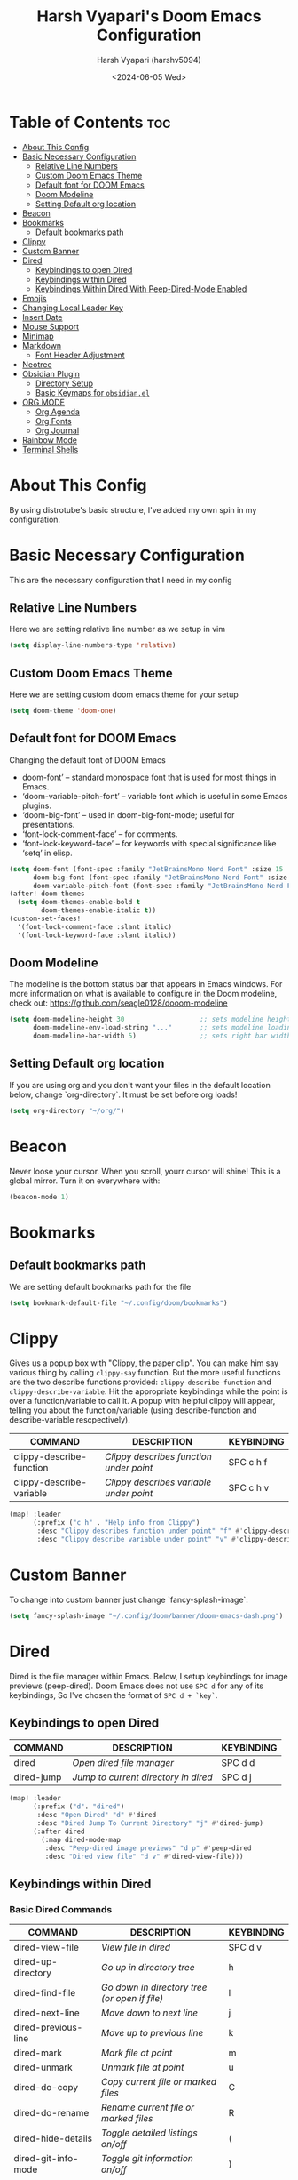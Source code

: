 #+TITLE: Harsh Vyapari's Doom Emacs Configuration
#+AUTHOR: Harsh Vyapari (harshv5094)
#+EMAIL: harshv5094@gmail.com
#+DATE: <2024-06-05 Wed>
#+DESCRIPTION: My personal doom emacs configuration file, inspired from distrotube's configuration
#+STARTUP: showeverything

* Table of Contents :toc:
- [[#about-this-config][About This Config]]
- [[#basic-necessary-configuration][Basic Necessary Configuration]]
  - [[#relative-line-numbers][Relative Line Numbers]]
  - [[#custom-doom-emacs-theme][Custom Doom Emacs Theme]]
  - [[#default-font-for-doom-emacs][Default font for DOOM Emacs]]
  - [[#doom-modeline][Doom Modeline]]
  - [[#setting-default-org-location][Setting Default org location]]
- [[#beacon][Beacon]]
- [[#bookmarks][Bookmarks]]
  - [[#default-bookmarks-path][Default bookmarks path]]
- [[#clippy][Clippy]]
- [[#custom-banner][Custom Banner]]
- [[#dired][Dired]]
  - [[#keybindings-to-open-dired][Keybindings to open Dired]]
  - [[#keybindings-within-dired][Keybindings within Dired]]
  - [[#keybindings-within-dired-with-peep-dired-mode-enabled][Keybindings Within Dired With Peep-Dired-Mode Enabled]]
- [[#emojis][Emojis]]
- [[#changing-local-leader-key][Changing Local Leader Key]]
- [[#insert-date][Insert Date]]
- [[#mouse-support][Mouse Support]]
- [[#minimap][Minimap]]
- [[#markdown][Markdown]]
  - [[#font-header-adjustment][Font Header Adjustment]]
- [[#neotree][Neotree]]
- [[#obsidian-plugin][Obsidian Plugin]]
  - [[#directory-setup][Directory Setup]]
  - [[#basic-keymaps-for-obsidianel][Basic Keymaps for =obsidian.el=]]
- [[#org-mode][ORG MODE]]
  - [[#org-agenda][Org Agenda]]
  - [[#org-fonts][Org Fonts]]
  - [[#org-journal][Org Journal]]
- [[#rainbow-mode][Rainbow Mode]]
- [[#terminal-shells][Terminal Shells]]

* About This Config
By using distrotube's basic structure, I've added my own spin in my configuration.

* Basic Necessary Configuration
This are the necessary configuration that I need in my config

** Relative Line Numbers
Here we are setting relative line number as we setup in vim
#+begin_src emacs-lisp
(setq display-line-numbers-type 'relative)
#+end_src

** Custom Doom Emacs Theme
Here we are setting custom doom emacs theme for your setup
#+begin_src emacs-lisp
(setq doom-theme 'doom-one)
#+end_src

** Default font for DOOM Emacs
Changing the default font of DOOM Emacs
- doom-font’ – standard monospace font that is used for most things in Emacs.
- ‘doom-variable-pitch-font’ – variable font which is useful in some Emacs plugins.
- ‘doom-big-font’ – used in doom-big-font-mode; useful for presentations.
- ‘font-lock-comment-face’ – for comments.
- ‘font-lock-keyword-face’ – for keywords with special significance like ‘setq’ in elisp.

#+begin_src emacs-lisp
(setq doom-font (font-spec :family "JetBrainsMono Nerd Font" :size 15 :weight 'bold)
      doom-big-font (font-spec :family "JetBrainsMono Nerd Font" :size 16 :weight 'extra-bold)
      doom-variable-pitch-font (font-spec :family "JetBrainsMono Nerd Font" :size 15 :weight 'bold :slant 'italic))
(after! doom-themes
  (setq doom-themes-enable-bold t
        doom-themes-enable-italic t))
(custom-set-faces!
  '(font-lock-comment-face :slant italic)
  '(font-lock-keyword-face :slant italic))
#+end_src

** Doom Modeline
The modeline is the bottom status bar that appears in Emacs windows.
For more information on what is available to configure in the Doom modeline, check out: https://github.com/seagle0128/dooom-modeline
#+begin_src emacs-lisp
(setq doom-modeline-height 30                   ;; sets modeline height
      doom-modeline-env-load-string "..."       ;; sets modeline loading string
      doom-modeline-bar-width 5)                ;; sets right bar width
#+end_src

** Setting Default org location
If you are using org and you don't want your files in the default location below,
change `org-directory`. It must be set before org loads!
#+begin_src emacs-lisp
(setq org-directory "~/org/")
#+end_src

* Beacon
Never loose your cursor. When you scroll, yourr cursor will shine! This is a global mirror. Turn it on everywhere with:
#+begin_src emacs-lisp
(beacon-mode 1)
#+end_src

* Bookmarks

** Default bookmarks path
We are setting default bookmarks path for the file
#+begin_src emacs-lisp
(setq bookmark-default-file "~/.config/doom/bookmarks")
#+end_src

* Clippy
Gives us a popup box with "Clippy, the paper clip". You can make him say various thing by calling =clippy-say= function.
But the more useful functions are the two describe functions provided: =clippy-describe-function= and =clippy-describe-variable=.
Hit the appropriate keybindings while the point is over a function/variable to call it.
A popup with helpful clippy will appear, telling you about the function/variable (using describe-function and describe-variable rescpectively).

| COMMAND                  | DESCRIPTION                           | KEYBINDING |
|--------------------------+---------------------------------------+------------|
| clippy-describe-function | /Clippy describes function under point/ | SPC c h f  |
| clippy-describe-variable | /Clippy describes variable under point/ | SPC c h v  |


#+begin_src emacs-lisp
(map! :leader
      (:prefix ("c h" . "Help info from Clippy")
       :desc "Clippy describes function under point" "f" #'clippy-describe-function
       :desc "Clippy describe variable under point" "v" #'clippy-describe-variable))
#+end_src

* Custom Banner
To change into custom banner just change `fancy-splash-image`:
#+begin_src emacs-lisp
(setq fancy-splash-image "~/.config/doom/banner/doom-emacs-dash.png")
#+end_src

* Dired
Dired is the file manager within Emacs. Below, I setup keybindings for image previews (peep-dired). Doom Emacs does not use =SPC d= for any of its keybindings, So I've chosen the format of =SPC d + `key`=.

** Keybindings to open Dired

| COMMAND    | DESCRIPTION                        | KEYBINDING |
|------------+------------------------------------+------------|
| dired      | /Open dired file manager/            | SPC d d    |
| dired-jump | /Jump to current directory in dired/ | SPC d j    |


#+begin_src emacs-lisp
(map! :leader
      (:prefix ("d". "dired")
       :desc "Open Dired" "d" #'dired
       :desc "Dired Jump To Current Directory" "j" #'dired-jump)
      (:after dired
        (:map dired-mode-map
         :desc "Peep-dired image previews" "d p" #'peep-dired
         :desc "Dired view file" "d v" #'dired-view-file)))
#+end_src

** Keybindings within Dired

*** Basic Dired Commands

| COMMAND                 | DESCRIPTION                                 | KEYBINDING |
|-------------------------+---------------------------------------------+------------|
| dired-view-file         | /View file in dired/                          | SPC d v    |
| dired-up-directory      | /Go up in directory tree/                     | h          |
| dired-find-file         | /Go down in directory tree (or open if file)/ | l          |
| dired-next-line         | /Move down to next line/                      | j          |
| dired-previous-line     | /Move up to previous line/                    | k          |
| dired-mark              | /Mark file at point/                          | m          |
| dired-unmark            | /Unmark file at point/                        | u          |
| dired-do-copy           | /Copy current file or marked files/           | C          |
| dired-do-rename         | /Rename current file or marked files/         | R          |
| dired-hide-details      | /Toggle detailed listings on/off/             | (          |
| dired-git-info-mode     | /Toggle git information on/off/               | )          |
| dired-create-directory  | /Create new empty directory/                  | +          |
| dired-create-empty-file | /Creates new empty file/                      | N          |
| dired-diff              | /Compare file at point with another/          | =          |
| dired-subtree-toggle    | /Toggle viewing subtree at point/             | TAB        |

*** Dired Commands using regex

| COMMAND                 | DESCRIPTION                | KEYBINDING |
|-------------------------+----------------------------+------------|
| dired-mark-files-regexp | /Mark files using regex/     | % m        |
| dired-do-copy-regexp    | /Copy files using regex/     | % C        |
| dired-do-rename-regexp  | /Rename files using regex/   | % R        |
| dired-mark-files-regexp | /Mark all files using regex/ | * %        |

*** File Permissions and Ownership

| COMMAND         | DESCRIPTION                      | KEYBINDING |
|-----------------+----------------------------------+------------|
| dired-do-chgrp  | /Change the group of marked files/ | g G        |
| dired-do-chmod  | /Change the mode of marked files/  | M          |
| dired-do-chown  | /Change the owner of marked files/ | O          |
| dired-do-rename | /Rename file or all marked files/  | R          |

#+begin_src emacs-lisp
(evil-define-key 'normal dired-mode-map
  (kbd "M-RET") 'dired-display-file
  (kbd "h") 'dired-up-directory
  (kbd "l") 'dired-open-file ; use dired-find-file instead of dired-open.
  (kbd "m") 'dired-mark
  (kbd "t") 'dired-toggle-marks
  (kbd "u") 'dired-unmark
  (kbd "C") 'dired-do-copy
  (kbd "D") 'dired-do-delete
  (kbd "J") 'dired-goto-file
  (kbd "M") 'dired-do-chmod
  (kbd "O") 'dired-do-chown
  (kbd "P") 'dired-do-print
  (kbd "R") 'dired-do-rename
  (kbd "T") 'dired-do-touch
  (kbd "Y") 'dired-copy-filenamecopy-filename-as-kill ; copies filename to kill ring.
  (kbd "Z") 'dired-do-compress
  (kbd "+") 'dired-create-directory
  (kbd "N") 'dired-create-empty-file
  (kbd "-") 'dired-do-kill-lines
  (kbd "% l") 'dired-downcase
  (kbd "% m") 'dired-mark-files-regexp
  (kbd "% u") 'dired-upcase
  (kbd "* %") 'dired-mark-files-regexp
  (kbd "* .") 'dired-mark-extension
  (kbd "* /") 'dired-mark-directories
  (kbd "; d") 'epa-dired-do-decrypt
  (kbd "; e") 'epa-dired-do-encrypt)
;; Get file icons in dired
(add-hook 'dired-mode-hook 'all-the-icons-dired-mode)
;; With dired-open plugin, you can launch external programs for certain extensions
;; For example, I set all .png files to open in 'sxiv' and all .mp4 files to open in 'mpv'
(setq dired-open-extensions '(("gif" . "sxiv")
                              ("jpg" . "sxiv")
                              ("png" . "sxiv")
                              ("mkv" . "mpv")
                              ("mp4" . "mpv")))
#+end_src

** Keybindings Within Dired With Peep-Dired-Mode Enabled
If peep-dired is enabled, you will get image previews as you go up/down with 'j' and 'k'

| COMMAND              | DESCRIPTION                              | KEYBINDING |
|----------------------+------------------------------------------+------------|
| peep-dired           | /Toggle previews within dired/             | SPC p d    |
| peep-dired-next-file | /Move to next file in peep-dired-mode/     | j          |
| peep-dired-prev-file | /Move to previous file in peep-dired-mode/ | k          |

#+begin_src emacs-lisp
(evil-define-key 'normal peep-dired-mode-map
  (kbd "j") 'peep-dired-next-file
  (kbd "k") 'peep-dired-prev-file)
(add-hook 'peep-dired-hook 'evil-normalize-keymaps)
#+end_src

* Emojis
Emojify is an Emacs extensions to display emojis. It can display github style emojis like :smile: or plain ascii ones like :)
#+begin_src emacs-lisp
(use-package emojify
  :hook (after-init . global-emojify-mode))
#+end_src

* Changing Local Leader Key
Here we are setting local leader key
#+begin_src emacs-lisp
(setq doom-localleader-key "\\")
#+end_src

* Insert Date
ome custom functions to insert the date.  The function ‘insert-todays-date’ can be used one of three different ways: (1) just the keybinding without the universal argument prefix, (2) with one universal argument prefix, or (3) with two universal argument prefixes.  The universal argument prefix is ‘SPC-u’ in Doom Emacs (C-u in standard GNU Emacs).  The function ‘insert-any-date’ only outputs to one format, which is the same format as ‘insert-todays-date’ without a prefix.

* Mouse Support
Adding mouse support in the terminal version of the emacs
#+begin_src emacs-lisp
(xterm-mouse-mode 1)
#+end_src

* Minimap
A minimap sidebar displaying a smaller version of the current buffer on either the left or right side.
It highlights the currently shown region and updates its position automatically.
Be aware this minimap program does not work in Org documents.

| COMMAND      | DESCRIPTION                               | KEYBINDING |
|--------------+-------------------------------------------+------------|
| minimap-mode | /Toggle minimap-mode/                       | SPC t m    |


#+begin_src emacs-lisp
(setq minimap-window-location 'right)
(map! :leader
      (:prefix ("t" . "toggle")
       :desc "Toggle minimap-mode" "m" #'minimap-mode))
#+end_src

* Markdown

** Font Header Adjustment
Here we are adjusting the font size for markdown
#+begin_src emacs-lisp
(defun hv/markdown-colors-doom-one ()
  "Enable Doom One colors for Markdown headers."
  (interactive)
  (require 'markdown-mode) ; Ensure Markdown mode is loaded
  (dolist
      (face
       '((markdown-header-face-1 1.6 "#51afef" ultra-bold)
         (markdown-header-face-2 1.5 "#c678dd" extra-bold)
         (markdown-header-face-3 1.4 "#98be65" bold)
         (markdown-header-face-4 1.3 "#da8548" semi-bold)
         (markdown-header-face-5 1.2 "#5699af" normal)
         (markdown-header-face-6 1.1 "#a9a1e1" normal)))
    (set-face-attribute (nth 0 face) nil :font doom-variable-pitch-font :weight (nth 3 face) :height (nth 1 face) :foreground (nth 2 face))))

(hv/markdown-colors-doom-one)
#+end_src


* Neotree
Neotree is a file viewer. When you open neotree, it jumps to the current file thanks to neo-smart-open.
The neo-window-fixed-size setting makes the neotree width be adjustable. Doom Emacs had no keybinding set for neotree.
Since Doom Emacs uses `SPC t` for `toggle` keybindings, I used `SPC t n` for toggle-neotree.

| COMMAND        | DESCRIPTION               | KEYBINDING |
|----------------+---------------------------+------------|
| neotree-toggle | /Toggle neotree/            | SPC t n    |
| neotree- dir   | /Open directory in neotree/ | SPC d n    |

#+begin_src emacs-lisp
(after! neotree
  (setq neo-smart-open t
        neo-window-fixed-size nil))
(after! doom-themes
  (setq doom-neotree-enable-variable-pitch t))
(map! :leader
      :desc "Toggle neotree file viewer" "t n" #'neotree-toggle
      :desc "Open directory in neotree" "d n" #'neotree-dir)
#+end_src

* Obsidian Plugin
I'm setting up =obsidian.el= plugin in my emacs so I can use obsidian within emacs

** Directory Setup
#+begin_src emacs-lisp
(use-package obsidian
  :ensure t
  :demand t
  :config
  (obsidian-specify-path "~/Documents/Notebook")
  )
#+end_src

** Basic Keymaps for =obsidian.el=

Since there is no keybindings associated with =SPC O=, I'm using it for my obsidian keybindings

| COMMANDS                 | DESCRIPTION                       | KEYBINDINGS |
|--------------------------+-----------------------------------+-------------|
| obsidian-insert-link     | /Insert Markdown Link In Obsidian/  | SPC O l     |
| obsidian-insert-wikilink | /Insert a link in wikilink format/  | SPC O w     |
| obsidian-jump            | /Jump Between Notes/                | SPC O j     |
| obsidian-capture         | /Creating new notes/                | SPC O n     |
| obsidian-search          | /Searching notes in Obsidian Vault/ | SPC O s     |
| obsidian-tag-find        | /Finding all notes by tag/          | SPC O t     |
| obsidian-move-file       | /Move note to another folder/       | SPC O m     |

#+begin_src emacs-lisp
(map! :leader
      (:prefix ("O" . "Obsidian")
       :desc "obsidian-insert-link" "l" #'obsidian-insert-link
       :desc "obsidian-insert-wikilink" "w" #'obsidian-insert-wikilink
       :desc "obsidian-jump" "j" #'obsidian-jump
       :desc "obsidian-capture" "n" #'obsidian-capture
       :desc "obsidian-search" "s" #'obsidian-search
       :desc "obsidian-tag-find" "t" #'obsidian-tag-find
       :desc "obsidian-move-file" "m" #'obsidian-move-file))
#+end_src


* ORG MODE
I'm wrapping most of this block in (after! org). Without this, my settings might be evaluated too early,
which will result in my settings being overwritten by Doom's defaults.
I have also enabled org-journal, org-superstar, and org-roam by adding (+journal +pretty +roam2) to the org section of my Doom Emacs
init.el

#+begin_src emacs-lisp
(map! :leader
      :desc "Org babel Tangle" "\\ B" #'org-babel-tangle)

(after! org
  (setq org-directory "~/org"
        org-default-notes-file (expand-file-name "notes.org" org-directory)
        org-ellipsis " ▼ "
        org-superstar-headline-bullets-list '("◉" "●" "○" "◆" "●" "○" "◆")
        org-superstar-itembullet-alist '((?+ . ?➤) (?- . ?✦)) ; changes +/- symbols in item lists
        org-log-done 'time
        org-hide-emphasis-markers t
        ;; ex. of org-link-abbrev-alist in action
        ;; [[arch-wiki:Name_of_Page][Description]]
        org-link-abbrev-alist  ;This overwrites the default Doom org-link-abbrev-list
        '(("google" . "https://www.google.com/search?q=")
          ("wiki" . "https://en.wikipedia.org/wiki/"))
        org-table-convert-region-max-lines 2000
        org-todo-keywords        ; This overwrites the default Doom org-todo-keywords
          '((sequence
             "TODO(t)"           ; A task that is ready to be tackled
             "BLOG(b)"           ; Blog writing assignments
             "GYM(g)"            ; Things to accomplish at the gym
             "PROJ(p)"           ; A project that contains other tasks
             "VIDEO(v)"          ; Video assignments
             "WAIT(w)"           ; Something is holding up this task
             "|"                 ; The pipe necessary to separate "active" states and "inactive" states
             "DONE(d)"           ; Task has been completed
             "CANCELLED"))))    ; Task has been cancelled
#+end_src

** Org Agenda
Setting org agenda drive
#+begin_src emacs-lisp
(after! org
  (setq org-agenda-files '("~/org/agenda.org")))

(setq
   org-fancy-priorities-list '("🟥" "🟧" "🟨")
   org-priority-faces
   '((?A :foreground "#ff6c6b" :weight bold)
     (?B :foreground "#98be65" :weight bold)
     (?C :foreground "#c678dd" :weight bold))
   org-agenda-block-separator 8411)

(setq org-agenda-custom-commands
      '(("v" "A better agenda view"
         ((tags "PRIORITY=\"A\""
                ((org-agenda-skip-function '(org-agenda-skip-entry-if 'todo 'done))
                 (org-agenda-overriding-header "High-priority unfinished tasks:")))
          (tags "PRIORITY=\"B\""
                ((org-agenda-skip-function '(org-agenda-skip-entry-if 'todo 'done))
                 (org-agenda-overriding-header "Medium-priority unfinished tasks:")))
          (tags "PRIORITY=\"C\""
                ((org-agenda-skip-function '(org-agenda-skip-entry-if 'todo 'done))
                 (org-agenda-overriding-header "Low-priority unfinished tasks:")))
          (tags "customtag"
                ((org-agenda-skip-function '(org-agenda-skip-entry-if 'todo 'done))
                 (org-agenda-overriding-header "Tasks marked with customtag:")))

          (agenda "")
          (alltodo "")))))
#+end_src

** Org Fonts
This emacs lisp code allow to set font size of org header
#+begin_src emacs-lisp
(defun hv/org-colors-doom-one ()
  "Enable Doom One colors for Org headers."
  (interactive)
  (require 'org) ; Ensure Org mode is loaded
  (dolist
      (face
       '((org-level-1 1.6 "#51afef" ultra-bold)
         (org-level-2 1.5 "#c678dd" extra-bold)
         (org-level-3 1.4 "#98be65" bold)
         (org-level-4 1.3 "#da8548" semi-bold)
         (org-level-5 1.2 "#5699af" normal)
         (org-level-6 1.1 "#a9a1e1" normal)
         (org-level-7 1.0 "#46d9ff" normal)
         (org-level-8 0.9 "#ff6c6b" normal)))
    (set-face-attribute (nth 0 face) nil :font doom-variable-pitch-font :weight (nth 3 face) :height (nth 1 face) :foreground (nth 2 face)))
    (set-face-attribute 'org-table nil :font doom-font :weight 'normal :height 1.0 :foreground "#bfafdf"))

(hv/org-colors-doom-one)
#+end_src

** Org Journal
#+begin_src emacs-lisp
(setq org-journal-dir "~/org/journal"
      org-journal-date-prefix "* "
      org-journal-time-prefix "** "
      org-journal-date-format "%B %d %Y (%A)"
      org-journal-file-format "%Y-%m-%d")
#+end_src

* Rainbow Mode
Rainbow mode displays the actual color for any hex value color. It's such a nice feature that I wanted to turned on all the time,
regardless of what mode I am in. The following creates a global minor mode for rainbow-mode and enables it
(exception: org-agenda-mode since rainbow-mode destroys all highlighting in org-agenda.)
#+begin_src emacs-lisp
(define-globalized-minor-mode global-rainbow-mode rainbow-mode
  (lambda ()
    (when (not (memq major-mode
                (list 'org-agenda-mode)))
     (rainbow-mode 1))))
(global-rainbow-mode 1 )
#+end_src

* Terminal Shells
Settings for the various shells and terminal emulators within Emacs.

| COMMAND             | DESCRIPTION                | KEYBINDING |
|---------------------+----------------------------+------------|
| eshell              | /Launch the eshell/          | SPC e s    |
| +eshell/toggle      | /Toggle eshell popup window/ | SPC e t    |
| counsel-esh-history | /Browse the eshell history/  | SPC e h    |
| +vterm/toggle       | /Toggle vterm popup window/  | SPC v t    |


#+begin_src emacs-lisp
(setq shell-file-name "/bin/fish"
      vterm-max-scrollback 5000)
(setq eshell-rc-script "~/.config/doom/eshell/profile"
      echell-aliases-file "~/.config/doom/eshell/aliases"
      eshell-history-size 5000
      eshell-buffer-maximum-lines 5000
      eshell-hist-ignoredups t
      eshell-scroll-to-bottom-on-input t
      eshell-destroy-buffer-when-process-dies t
      eshell-visual-commands '("bash" "fish" "btop" "ssh" "top" "zsh"))

;; Eshell Mapping
(map! :leader
      (:prefix ("e" . "Eshell")
      :desc "Eshell"                 "s" #'eshell
      :desc "Eshell popup toggle"    "t" #'+eshell/toggle
      :desc "Counsel eshell history" "h" #'counsel-esh-history))

;; For Vterm Mapping
(map! :leader
      (:prefix ("v". "Vterm")
       :desc "Vterm Popup Toggle" "t" #'+vterm/toggle))
#+end_src
